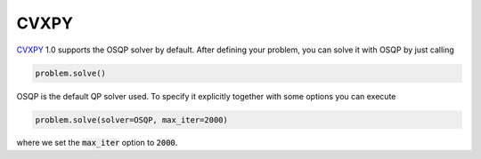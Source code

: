 CVXPY
=====

`CVXPY <http://www.cvxpy.org/>`_ 1.0 supports the OSQP solver by default. After defining your problem, you can solve it with OSQP by just calling

.. code:: python

   problem.solve()


OSQP is the default QP solver used. To specify it explicitly together with some options you can execute

.. code:: python

   problem.solve(solver=OSQP, max_iter=2000)

where we set the :code:`max_iter` option to :code:`2000`.

